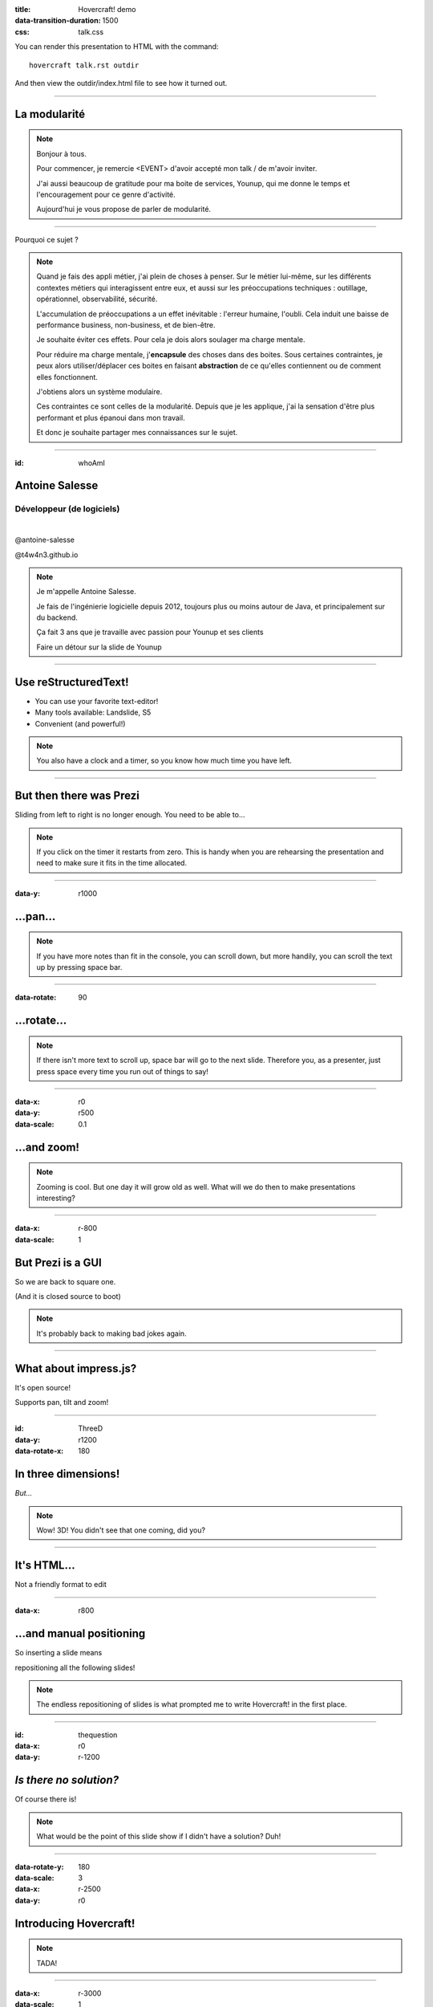 :title: Hovercraft! demo
:data-transition-duration: 1500
:css: talk.css

You can render this presentation to HTML with the command::

    hovercraft talk.rst outdir

And then view the outdir/index.html file to see how it turned out.

----

La modularité
=============

.. note::

    Bonjour à tous.

    Pour commencer, je remercie <EVENT> d'avoir accepté mon talk / de m'avoir inviter.

    J'ai aussi beaucoup de gratitude pour ma boite de services, Younup, qui me donne le temps et l'encouragement pour ce genre d'activité.

    Aujourd'hui je vous propose de parler de modularité.

----

Pourquoi ce sujet ?

.. note::

    Quand je fais des appli métier, j'ai plein de choses à penser. Sur le métier lui-même, sur les différents contextes métiers qui interagissent entre eux, et aussi sur les préoccupations techniques : outillage, opérationnel, observabilité, sécurité.

    L'accumulation de préoccupations a un effet inévitable : l'erreur humaine, l'oubli. Cela induit une baisse de performance business, non-business, et de bien-être.

    Je souhaite éviter ces effets. Pour cela je dois alors soulager ma charge mentale.

    Pour réduire ma charge mentale, j'**encapsule** des choses dans des boites. Sous certaines contraintes, je peux alors utiliser/déplacer ces boites en faisant **abstraction** de ce qu'elles contiennent ou de comment elles fonctionnent.

    J'obtiens alors un système modulaire.

    Ces contraintes ce sont celles de la modularité. Depuis que je les applique, j'ai la sensation d'être plus performant et plus épanoui dans mon travail.

    Et donc je souhaite partager mes connaissances sur le sujet.

----

:id: whoAmI

Antoine Salesse
===============

Développeur (de logiciels)
--------------------------

.. image:: images/tawane-younup_transparancy_circle.png
    :height: 200px

|

.. class:: substep

    .. image:: images/younup_logo_transparency.png
            :width: 300px


.. container:: substep aligned

    .. image:: images/linkedIn_Logo.png
        :width: 60px

    @antoine-salesse

.. container:: substep aligned

    .. image:: images/keyboard_logo.png
        :width: 60px

    @t4w4n3.github.io

.. note::

    Je m'appelle Antoine Salesse.

    Je fais de l'ingénierie logicielle depuis 2012, toujours plus ou moins autour de Java, et principalement sur du backend.

    Ça fait 3 ans que je travaille avec passion pour Younup et ses clients


    Faire un détour sur la slide de Younup

----

Use reStructuredText!
=====================

* You can use your favorite text-editor!

* Many tools available: Landslide, S5

* Convenient (and powerful!)

.. note::

    You also have a clock and a timer, so you know how much time you have
    left.

----

But then there was Prezi
========================

Sliding from left to right is no longer enough.
You need to be able to...

.. note::

    If you click on the timer it restarts from zero. This is handy when you
    are rehearsing the presentation and need to make sure it fits in the time
    allocated.

----

:data-y: r1000

...pan...
=========

.. note::

    If you have more notes than fit in the console, you can scroll down, but
    more handily, you can scroll the text up by pressing space bar.

----

:data-rotate: 90

...rotate...
============

.. note::

   If there isn't more text to scroll up, space bar will go to the next
   slide. Therefore you, as a presenter, just press space every time you run
   out of things to say!

----

:data-x: r0
:data-y: r500
:data-scale: 0.1

...and zoom!
============

.. note::

    Zooming is cool. But one day it will grow old as well. What will we do
    then to make presentations interesting?

----

:data-x: r-800
:data-scale: 1

But Prezi is a GUI
==================

So we are back to square one.

(And it is closed source to boot)

.. note::

    It's probably back to making bad jokes again.

----

What about impress.js?
======================

It's open source!

Supports pan, tilt and zoom!


----

:id: ThreeD
:data-y: r1200
:data-rotate-x: 180

In three dimensions!
====================

*But...*

.. note::

    Wow! 3D! You didn't see that one coming, did you?

----


It's HTML...
============

Not a friendly format to edit

----

:data-x: r800

...and manual positioning
=========================

So inserting a slide means

repositioning all the following slides!


.. note::

    The endless repositioning of slides is what prompted me to write
    Hovercraft! in the first place.

----

:id: thequestion
:data-x: r0
:data-y: r-1200

*Is there no solution?*
=======================

Of course there is!

.. note::

    What would be the point of this slide show if I didn't have a solution?
    Duh!

----

:data-rotate-y: 180
:data-scale: 3
:data-x: r-2500
:data-y: r0

Introducing **Hovercraft!**
===========================

.. note::

    TADA!

----

:data-x: r-3000
:data-scale: 1

reStructuredText
----------------

plus
....

impress.js
----------

plus
....

positioning!
------------

and
...

More!

----

:data-y: r-1200

Position slides
===============

* Automatically!
* Absolutely!
* Relative to the previous slide!
* Along an SVG path!


.. note::

    That SVG path support was a lot of work. And all I used it for was to
    position the slides in circles.

----

Presenter console!
==================

* A view of the current slide
* A view of the next slide
* Your notes
* A clock
* A timer

.. note::

    You found the presenter console already!

----

Mathjax!
========

Beautiful maths!

.. math::

    e^{i \pi} + 1 = 0

    dS = \frac{dQ}{T}

And inline: :math:`S = k \log W`

----

**Hovercraft!**
===============

.. figure:: images/hovercraft_logo.png

    The merge of convenience and cool!

.. note::

    A slogan: The ad-mans best friend!

----

:data-x: 0
:data-y: 2500
:data-z: 4000
:data-rotate-x: 90

**Hovercraft!**
===============

On Github:

https://github.com/regebro/hovercraft

.. note::

    Fork and contribute!

